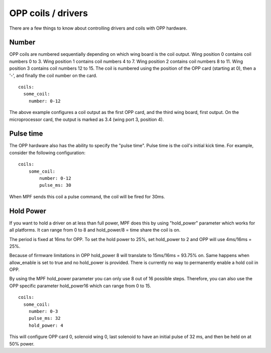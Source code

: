OPP coils / drivers
===================

There are a few things to know about controlling drivers and coils
with OPP hardware.

Number
~~~~~~

OPP coils are numbered sequentially depending on which wing board
is the coil output.  Wing position 0 contains coil numbers 0 to 3.
Wing position 1 contains coil numbers 4 to 7.  Wing position 2
contains coil numbers 8 to 11.  Wing position 3 contains coil
numbers 12 to 15. The coil is numbered using the position of the
OPP card (starting at 0), then a '-', and finally the coil number
on the card.

::

    coils:
      some_coil:
        number: 0-12

The above example configures a coil output as the first OPP card, and
the third wing board, first output.  On the microprocessor card, the
output is marked as 3.4 (wing port 3, position 4).

Pulse time
~~~~~~~~~~

The OPP hardware also has the ability to specify the "pulse time".
Pulse time is the coil's initial kick time. For
example, consider the following configuration:

::

    coils:
        some_coil:
            number: 0-12
            pulse_ms: 30

When MPF sends this coil a pulse command, the coil will be fired for
30ms.

Hold Power
~~~~~~~~~~
If you want to hold a driver on at less than full power, MPF does this by using
"hold_power" parameter which works for all platforms. It can range from 0 to 8
and hold_power/8 = time share the coil is on.

The period is fixed at 16ms for OPP. To set the hold power to 25%, set
hold_power to 2 and OPP will use 4ms/16ms = 25%.

Because of firmware limitations in OPP hold_power 8 will translate to 15ms/16ms
= 93.75% on. Same happens when allow_enable is set to true and no hold_power is
provided. There is currently no way to permanently enable a hold coil in OPP.

By using the MPF hold_power parameter you can only use 8 out of 16 possible
steps. Therefore, you can also use the OPP specific parameter hold_power16
which can range from 0 to 15.

::

    coils:
      some_coil:
        number: 0-3
        pulse_ms: 32
        hold_power: 4

This will configure OPP card 0, solenoid wing 0, last solenoid to
have an initial pulse of 32 ms, and then be held on at 50% power.
